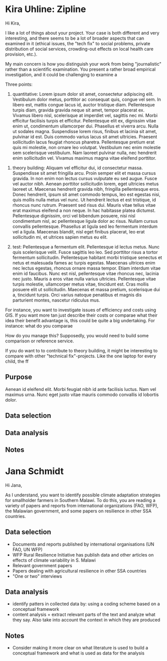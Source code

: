 * Kira Uhline: Zipline

Hi Kira,

I like a lot of things about your project. Your case is both different and very interesting, and there seems to be a lot of broader aspects that can examined in it (ethical issues, the "tech fix" to social problems, private distribution of social services, crowding-out effects on local health care provision, etc.).

My main concern is how you distinguish your work from being "journalistic" rather than a scientific examination. You present a rather broad empirical investigation, and it could be challenging to examine a

Three points:
1. quantitative: Lorem ipsum dolor sit amet, consectetur adipiscing elit. Vestibulum dolor metus, porttitor ac consequat quis, congue vel sem. In libero est, mattis congue lacus id, auctor tristique diam. Pellentesque turpis diam, gravida gravida neque sit amet, tempor placerat ex. Vivamus libero nisl, scelerisque at imperdiet vel, sagittis nec mi. Morbi efficitur facilisis turpis et efficitur. Pellentesque elit ex, dignissim vitae enim ut, condimentum ullamcorper dui. Phasellus et viverra arcu. Nulla ut sodales magna. Suspendisse lorem risus, finibus et lacinia sit amet, pulvinar id est. Duis commodo varius lacus sit amet ultricies. Praesent sollicitudin lacus feugiat rhoncus pharetra. Pellentesque pretium erat quis mi molestie, non ornare leo volutpat. Vestibulum nec enim molestie sem scelerisque vestibulum. Nam laoreet pulvinar nulla, nec hendrerit enim sollicitudin vel. Vivamus maximus magna vitae eleifend porttitor.


2. theory building: Aliquam vel efficitur dui, id consectetur massa. Suspendisse sit amet fringilla arcu. Proin semper elit et massa cursus gravida. In non enim non lectus cursus vulputate eu sed augue. Fusce vel auctor nibh. Aenean porttitor sollicitudin lorem, eget ultricies metus laoreet ut. Maecenas hendrerit gravida nibh, fringilla pellentesque eros. Donec hendrerit, ipsum sit amet commodo tempus, leo est egestas nisi, quis mollis nulla metus vel nunc. Ut hendrerit lectus et est tristique, id rhoncus nunc rutrum. Praesent sed risus dui. Mauris vitae tellus vitae erat maximus eleifend a non neque. In hac habitasse platea dictumst. Pellentesque dignissim, orci vel bibendum posuere, nisi nisl condimentum nisl, ac pellentesque ligula dolor ac risus. Nullam cursus convallis pellentesque. Phasellus at ligula sed leo fermentum interdum vel a ligula. Maecenas blandit, nisl eget finibus placerat, leo erat sollicitudin mi, et ultrices sapien metus eu elit.

3. test: Pellentesque a fermentum elit. Pellentesque id lectus metus. Nunc quis scelerisque velit. Fusce sagittis leo leo. Sed porttitor risus a tortor fermentum sollicitudin. Pellentesque habitant morbi tristique senectus et netus et malesuada fames ac turpis egestas. Maecenas ultrices enim nec lectus egestas, rhoncus ornare massa tempor. Etiam interdum vitae enim id faucibus. Nunc est nisl, pellentesque vitae rhoncus nec, lacinia nec justo. Mauris a eros vitae nulla varius ultricies. Pellentesque vitae turpis molestie, ullamcorper metus vitae, tincidunt est. Cras mollis posuere elit ut sollicitudin. Maecenas et massa pretium, scelerisque dui a, tincidunt turpis. Orci varius natoque penatibus et magnis dis parturient montes, nascetur ridiculus mus.

For instance, you want to investigate issues of efficiency and costs using GIS. If you want more tan just describe their costs or comparae what their idea their benefit advantage is, this could be quite a big undertaking. For instance: what do you comparae

How do you manage this? Supposedly, you would need to build some comparison or reference service.

If you do want to to contribute to theory building, it might be interesting to compare with other "technical fix"-projects. Like the one laptop for every child, the  ff

** Purpose





Aenean id eleifend elit. Morbi feugiat nibh id ante facilisis luctus. Nam vel maximus urna. Nunc eget justo vitae mauris commodo convallis id lobortis dolor.
** Data selection

** Data analysis

** Notes
* Jana Schmidt

Hi Jana,

As I understand, you want to identify possible climate adaptation strategies for smallholder farmers in Southern Malawi. To do this, you are reading a variety of papers and reports from international organizations (FAO, WFP), the Malawian government, and some papers on resilience in other SSA countries.

** Data selection
 - Documents and reports published by international organisations (UN FAO, UN WFP)
 - WFP Rural Resilience Initiative has publish data and other articles on effects of climate variability in S. Malawi
 - Relevant government papers
 - Papers dealing with agricultural resilience in other SSA countries
 - "One or two" interviews
** Data analysis
 - identify patters in collected data by: using a coding scheme based on a conceptual framework
 - content analysis = extract relevant parts of the text and analyze what they say. Also take into account the context in which they are produced
** Notes
- Consider making it more clear on what literature is used to build a conceptual framework and what is used as data for the analysis
